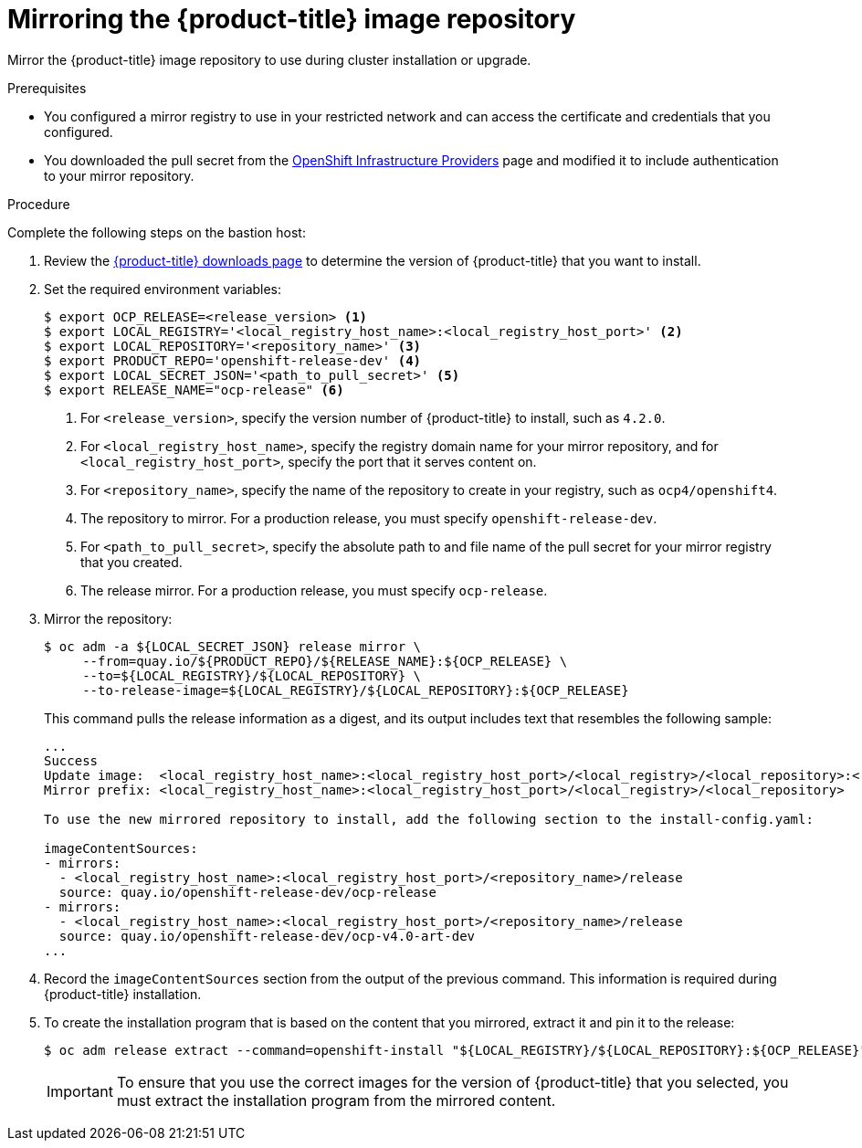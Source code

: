 // Module included in the following assemblies:
//
// * installing/installing_restricted_networks/installing-restricted-networks-preparations.adoc

[id="installation-mirror-repository_{context}"]
= Mirroring the {product-title} image repository

Mirror the {product-title} image repository to use during cluster installation
or upgrade.

.Prerequisites

* You configured a mirror registry to use in your restricted network and
can access the certificate and credentials that you configured.
* You downloaded the pull secret from the
link:https://cloud.redhat.com/openshift/install[OpenShift Infrastructure Providers]
page and modified it to include authentication to your mirror repository.

.Procedure

Complete the following steps on the bastion host:

. Review the
link:https://access.redhat.com/downloads/content/290/[{product-title} downloads page]
to determine the version of {product-title} that you want to install.

. Set the required environment variables:
+
----
$ export OCP_RELEASE=<release_version> <1>
$ export LOCAL_REGISTRY='<local_registry_host_name>:<local_registry_host_port>' <2>
$ export LOCAL_REPOSITORY='<repository_name>' <3>
$ export PRODUCT_REPO='openshift-release-dev' <4>
$ export LOCAL_SECRET_JSON='<path_to_pull_secret>' <5>
$ export RELEASE_NAME="ocp-release" <6>
----
<1> For `<release_version>`, specify the version number of {product-title} to
install, such as `4.2.0`.
<2> For `<local_registry_host_name>`, specify the registry domain name for your mirror
repository, and for `<local_registry_host_port>`, specify the port that it
serves content on.
<3> For `<repository_name>`, specify the name of the repository to create in your
registry, such as `ocp4/openshift4`.
<4> The repository to mirror. For a production release, you must specify
`openshift-release-dev`.
<5> For `<path_to_pull_secret>`, specify the absolute path to and file name of
the pull secret for your mirror registry that you created.
<6> The release mirror. For a production release, you must specify
`ocp-release`.

. Mirror the repository:
+
----
$ oc adm -a ${LOCAL_SECRET_JSON} release mirror \
     --from=quay.io/${PRODUCT_REPO}/${RELEASE_NAME}:${OCP_RELEASE} \
     --to=${LOCAL_REGISTRY}/${LOCAL_REPOSITORY} \
     --to-release-image=${LOCAL_REGISTRY}/${LOCAL_REPOSITORY}:${OCP_RELEASE}
----
+
This command pulls the release information as a digest, and its output includes
text that resembles the following sample:
+
----
...
Success
Update image:  <local_registry_host_name>:<local_registry_host_port>/<local_registry>/<local_repository>:<release_version>
Mirror prefix: <local_registry_host_name>:<local_registry_host_port>/<local_registry>/<local_repository>

To use the new mirrored repository to install, add the following section to the install-config.yaml:

imageContentSources:
- mirrors:
  - <local_registry_host_name>:<local_registry_host_port>/<repository_name>/release
  source: quay.io/openshift-release-dev/ocp-release
- mirrors:
  - <local_registry_host_name>:<local_registry_host_port>/<repository_name>/release
  source: quay.io/openshift-release-dev/ocp-v4.0-art-dev
...
----

. Record the `imageContentSources` section from the output of the previous
command. This information is required during {product-title} installation.

. To create the installation program that is based on the content that you
mirrored, extract it and pin it to the release:
+
----
$ oc adm release extract --command=openshift-install "${LOCAL_REGISTRY}/${LOCAL_REPOSITORY}:${OCP_RELEASE}"
----
+
[IMPORTANT]
====
To ensure that you use the correct images for the version of {product-title}
that you selected, you must extract the installation program from the mirrored
content.
====
